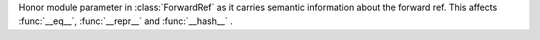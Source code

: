 Honor module parameter in :class:`ForwardRef` as it carries semantic information about the forward ref. This affects :func:`__eq__`, :func:`__repr__` and :func:`__hash__` .